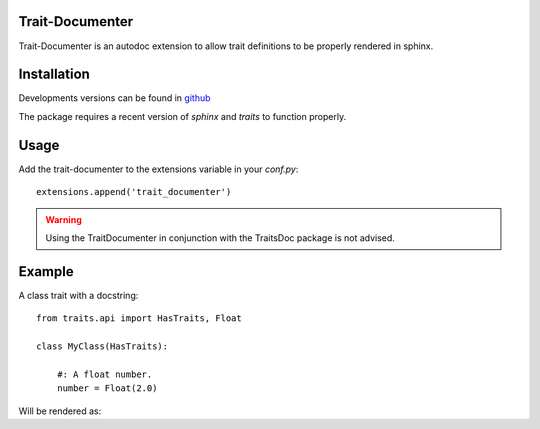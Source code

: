 Trait-Documenter
================

.. image:: https://travis-ci.org/enthought/trait-documenter.svg?branch=master
   :target: https://travis-ci.org/enthought/trait-documenter

.. image:: http://codecov.io/github/enthought/trait-documenter/coverage.svg?branch=master
   :target: http://codecov.io/github/enthought/trait-documenter?branch=master

.. image:: https://readthedocs.org/projects/trait-documenter/badge/?version=latest
   :target: https://readthedocs.org/projects/trait-documenter/?badge=master


Trait-Documenter is an autodoc extension to allow trait definitions to be
properly rendered in sphinx.

Installation
============

Developments versions can be found in `github <https://github.com/enthought/trait-documenter.git>`_

The package requires a recent version of  *sphinx* and *traits* to function properly.


Usage
=====

Add the trait-documenter to the extensions variable in your *conf.py*::

  extensions.append('trait_documenter')

.. warning::

  Using the TraitDocumenter in conjunction with the TraitsDoc package
  is not advised.


Example
=======

A class trait with a docstring::

   from traits.api import HasTraits, Float

   class MyClass(HasTraits):

       #: A float number.
       number = Float(2.0)


Will be rendered as:

.. py:attribute:: number
   :annotation: = Float(2.0)

   A float number.
